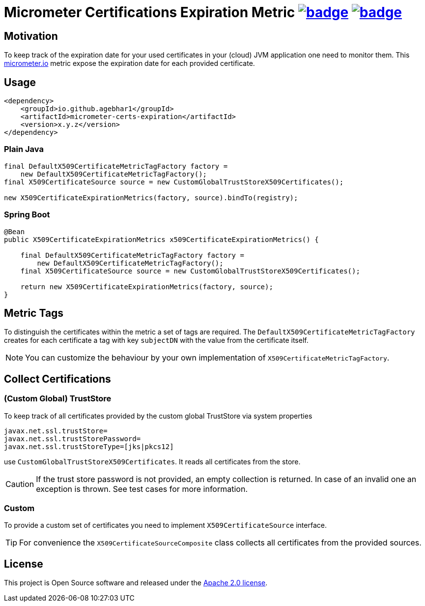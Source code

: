 = Micrometer Certifications Expiration Metric image:https://maven-badges.herokuapp.com/maven-central/io.github.agebhar1/micrometer-certs-expiration/badge.svg?style=plastic[link="https://search.maven.org/artifact/io.github.agebhar1/micrometer-certs-expiration"] image:https://github.com/agebhar1/micrometer-certs-expiration/actions/workflows/ci.yml/badge.svg[link="https://github.com/agebhar1/micrometer-certs-expiration/actions/workflows/ci.yml"]

ifdef::env-github[]
:tip-caption: :bulb:
:note-caption: :information_source:
:important-caption: :heavy_exclamation_mark:
:caution-caption: :fire:
:warning-caption: :warning:
endif::[]

== Motivation

To keep track of the expiration date for your used certificates in your (cloud) JVM application one need to monitor them.
This https://micrometer.io/[micrometer.io] metric expose the expiration date for each provided certificate.

== Usage

[source,xml,indent=0]
----
        <dependency>
            <groupId>io.github.agebhar1</groupId>
            <artifactId>micrometer-certs-expiration</artifactId>
            <version>x.y.z</version>
        </dependency>
----

=== Plain Java

[source,java,indent=0]
----
        final DefaultX509CertificateMetricTagFactory factory =
            new DefaultX509CertificateMetricTagFactory();
        final X509CertificateSource source = new CustomGlobalTrustStoreX509Certificates();

        new X509CertificateExpirationMetrics(factory, source).bindTo(registry);
----

=== Spring Boot

[source,java,indent=0]
----
    @Bean
    public X509CertificateExpirationMetrics x509CertificateExpirationMetrics() {

        final DefaultX509CertificateMetricTagFactory factory =
            new DefaultX509CertificateMetricTagFactory();
        final X509CertificateSource source = new CustomGlobalTrustStoreX509Certificates();

        return new X509CertificateExpirationMetrics(factory, source);
    }
----

== Metric Tags

To distinguish the certificates within the metric a set of tags are required.
The `DefaultX509CertificateMetricTagFactory` creates for each certificate a tag with key `subjectDN` with the value from the certificate itself.

NOTE: You can customize the behaviour by your own implementation of `X509CertificateMetricTagFactory`.

== Collect Certifications

=== (Custom Global) TrustStore

To keep track of all certificates provided by the custom global TrustStore via system properties

----
javax.net.ssl.trustStore=
javax.net.ssl.trustStorePassword=
javax.net.ssl.trustStoreType=[jks|pkcs12]
----

use `CustomGlobalTrustStoreX509Certificates`.
It reads all certificates from the store.

CAUTION: If the trust store password is not provided, an empty collection is returned.
In case of an invalid one an exception is thrown.
See test cases for more information.

=== Custom

To provide a custom set of certificates you need to implement `X509CertificateSource` interface.

TIP: For convenience the `X509CertificateSourceComposite` class collects all certificates from the provided sources.

== License

This project is Open Source software and released under the https://www.apache.org/licenses/LICENSE-2.0.html[Apache 2.0 license].